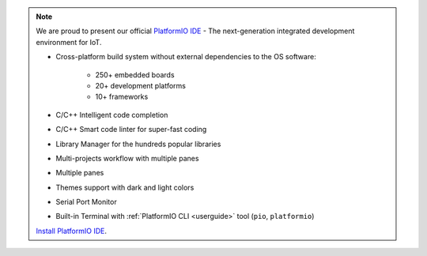 ..  Copyright 2014-present PlatformIO <contact@platformio.org>
    Licensed under the Apache License, Version 2.0 (the "License");
    you may not use this file except in compliance with the License.
    You may obtain a copy of the License at
       http://www.apache.org/licenses/LICENSE-2.0
    Unless required by applicable law or agreed to in writing, software
    distributed under the License is distributed on an "AS IS" BASIS,
    WITHOUT WARRANTIES OR CONDITIONS OF ANY KIND, either express or implied.
    See the License for the specific language governing permissions and
    limitations under the License.

.. note::
    We are proud to present our official `PlatformIO IDE <http://platformio.org/platformio-ide>`_ -
    The next-generation integrated development environment for IoT.

    * Cross-platform build system without external dependencies to the OS software:

        - 250+ embedded boards
        - 20+ development platforms
        - 10+ frameworks

    * C/C++ Intelligent code completion
    * C/C++ Smart code linter for super-fast coding
    * Library Manager for the hundreds popular libraries
    * Multi-projects workflow with multiple panes
    * Multiple panes
    * Themes support with dark and light colors
    * Serial Port Monitor
    * Built-in Terminal with :ref:`PlatformIO CLI <userguide>` tool (``pio``, ``platformio``)

    `Install PlatformIO IDE <http://platformio.org/platformio-ide>`_.
